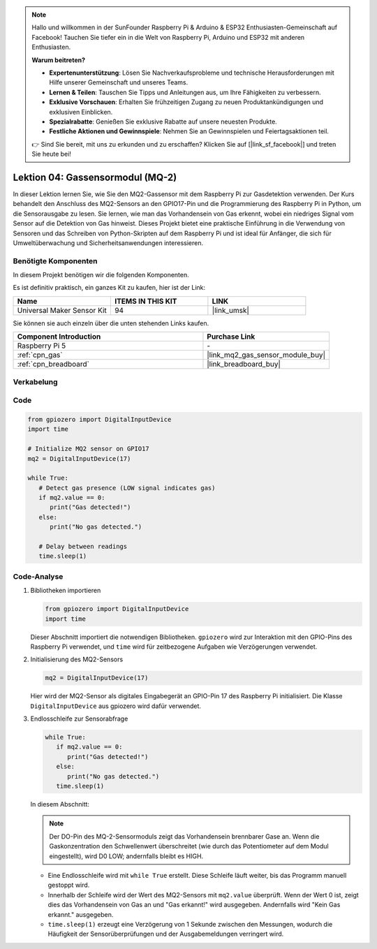 .. note::

   Hallo und willkommen in der SunFounder Raspberry Pi & Arduino & ESP32 Enthusiasten-Gemeinschaft auf Facebook! Tauchen Sie tiefer ein in die Welt von Raspberry Pi, Arduino und ESP32 mit anderen Enthusiasten.

   **Warum beitreten?**

   - **Expertenunterstützung**: Lösen Sie Nachverkaufsprobleme und technische Herausforderungen mit Hilfe unserer Gemeinschaft und unseres Teams.
   - **Lernen & Teilen**: Tauschen Sie Tipps und Anleitungen aus, um Ihre Fähigkeiten zu verbessern.
   - **Exklusive Vorschauen**: Erhalten Sie frühzeitigen Zugang zu neuen Produktankündigungen und exklusiven Einblicken.
   - **Spezialrabatte**: Genießen Sie exklusive Rabatte auf unsere neuesten Produkte.
   - **Festliche Aktionen und Gewinnspiele**: Nehmen Sie an Gewinnspielen und Feiertagsaktionen teil.

   👉 Sind Sie bereit, mit uns zu erkunden und zu erschaffen? Klicken Sie auf [|link_sf_facebook|] und treten Sie heute bei!

.. _pi_lesson04_mq2:

Lektion 04: Gassensormodul (MQ-2)
============================================

In dieser Lektion lernen Sie, wie Sie den MQ2-Gassensor mit dem Raspberry Pi zur Gasdetektion verwenden. Der Kurs behandelt den Anschluss des MQ2-Sensors an den GPIO17-Pin und die Programmierung des Raspberry Pi in Python, um die Sensorausgabe zu lesen. Sie lernen, wie man das Vorhandensein von Gas erkennt, wobei ein niedriges Signal vom Sensor auf die Detektion von Gas hinweist. Dieses Projekt bietet eine praktische Einführung in die Verwendung von Sensoren und das Schreiben von Python-Skripten auf dem Raspberry Pi und ist ideal für Anfänger, die sich für Umweltüberwachung und Sicherheitsanwendungen interessieren.

Benötigte Komponenten
--------------------------

In diesem Projekt benötigen wir die folgenden Komponenten.

Es ist definitiv praktisch, ein ganzes Kit zu kaufen, hier ist der Link:

.. list-table::
    :widths: 20 20 20
    :header-rows: 1

    *   - Name	
        - ITEMS IN THIS KIT
        - LINK
    *   - Universal Maker Sensor Kit
        - 94
        - |link_umsk|

Sie können sie auch einzeln über die unten stehenden Links kaufen.

.. list-table::
    :widths: 30 20
    :header-rows: 1

    *   - Component Introduction
        - Purchase Link

    *   - Raspberry Pi 5
        - \-
    *   - :ref:`cpn_gas`
        - |link_mq2_gas_sensor_module_buy|
    *   - :ref:`cpn_breadboard`
        - |link_breadboard_buy|


Verkabelung
---------------------------

.. image:: img/Lesson_04_mq2_sensor_Pi_bb.png
    :width: 100%


Code
---------------------------

.. code-block:: python

   from gpiozero import DigitalInputDevice
   import time
 
   # Initialize MQ2 sensor on GPIO17
   mq2 = DigitalInputDevice(17)
 
   while True:
      # Detect gas presence (LOW signal indicates gas)
      if mq2.value == 0:
         print("Gas detected!")
      else:
         print("No gas detected.")
 
      # Delay between readings
      time.sleep(1)
 

Code-Analyse
---------------------------

#. Bibliotheken importieren

   .. code-block:: python
      
      from gpiozero import DigitalInputDevice
      import time

   Dieser Abschnitt importiert die notwendigen Bibliotheken. ``gpiozero`` wird zur Interaktion mit den GPIO-Pins des Raspberry Pi verwendet, und ``time`` wird für zeitbezogene Aufgaben wie Verzögerungen verwendet.

#. Initialisierung des MQ2-Sensors

   .. code-block:: python

      mq2 = DigitalInputDevice(17)

   Hier wird der MQ2-Sensor als digitales Eingabegerät an GPIO-Pin 17 des Raspberry Pi initialisiert. Die Klasse ``DigitalInputDevice`` aus gpiozero wird dafür verwendet.

#. Endlosschleife zur Sensorabfrage

   .. code-block:: python

      while True:
         if mq2.value == 0:
            print("Gas detected!")
         else:
            print("No gas detected.")
         time.sleep(1)

   In diesem Abschnitt:

   .. note::
      Der DO-Pin des MQ-2-Sensormoduls zeigt das Vorhandensein brennbarer Gase an. Wenn die Gaskonzentration den Schwellenwert überschreitet (wie durch das Potentiometer auf dem Modul eingestellt), wird D0 LOW; andernfalls bleibt es HIGH.
   
   - Eine Endlosschleife wird mit ``while True`` erstellt. Diese Schleife läuft weiter, bis das Programm manuell gestoppt wird.
   - Innerhalb der Schleife wird der Wert des MQ2-Sensors mit ``mq2.value`` überprüft. Wenn der Wert 0 ist, zeigt dies das Vorhandensein von Gas an und "Gas erkannt!" wird ausgegeben. Andernfalls wird "Kein Gas erkannt." ausgegeben.
   - ``time.sleep(1)`` erzeugt eine Verzögerung von 1 Sekunde zwischen den Messungen, wodurch die Häufigkeit der Sensorüberprüfungen und der Ausgabemeldungen verringert wird.
